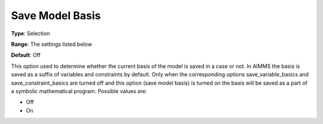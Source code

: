 

.. _Options_Case_Management_-_Save_Model_B:


Save Model Basis
================



**Type**:	Selection	

**Range**:	The settings listed below	

**Default**:	Off	



This option used to determine whether the current basis of the model is saved in a case or not. In AIMMS the basis is saved as a suffix of variables and constraints by default. Only when the corresponding options save_variable_basics and save_constraint_basics are turned off and this option (save model basis) is turned on the basis will be saved as a part of a symbolic mathematical program. Possible values are:



*	Off
*	On



